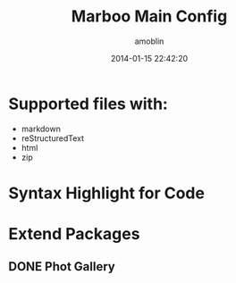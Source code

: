 #+TITLE: Marboo Main Config
#+AUTHOR: amoblin
#+EMAIL: amoblin@gmail.com
#+DATE: 2014-01-15 22:42:20
#+OPTIONS: ^:{}

* Supported files with:

- markdown
- reStructuredText
- html
- zip

* Syntax Highlight for Code

* Extend Packages
** DONE Phot Gallery
   CLOSED: [2014-05-19 Mon 22:59]


